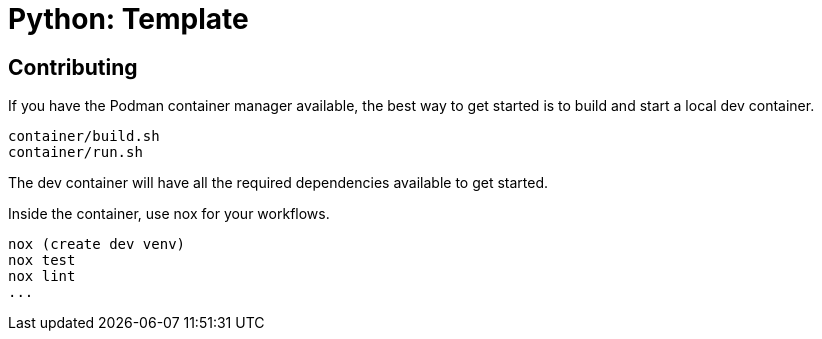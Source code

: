 = Python: Template

// TODO
== Contributing

If you have the Podman container manager available, the best way to get started is to build and start a local dev container.

----
container/build.sh
container/run.sh
----

The dev container will have all the required dependencies available to get started.

Inside the container, use nox for your workflows.

----
nox (create dev venv)
nox test
nox lint
...
----
